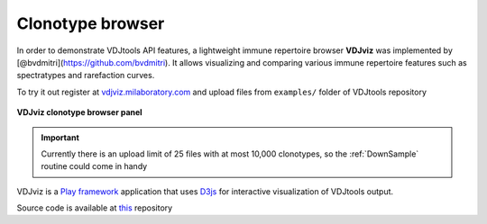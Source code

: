.. _vdjviz:

Clonotype browser
-----------------

In order to demonstrate VDJtools API features, a lightweight immune
repertoire browser **VDJviz** was implemented by
[@bvdmitri](https://github.com/bvdmitri). It allows visualizing and
comparing various immune repertoire features such as spectratypes and
rarefaction curves. 

To try it out register at
`vdjviz.milaboratory.com <http://vdjviz.milaboratory.com/>`__ and upload
files from ``examples/`` folder of VDJtools repository

.. figure:: _static/images/workflow.png
    :align: center
    
    **VDJviz clonotype browser panel**

.. important::
    Currently there is an upload limit of 25 files with at
    most 10,000 clonotypes, so the :ref:`DownSample` routine
    could come in handy

VDJviz is a `Play framework <https://www.playframework.com/>`__
application that uses `D3js <http://d3js.org/>`__ for interactive
visualization of VDJtools output.

Source code is available at `this <https://github.com/mikessh/vdjviz>`__ repository
